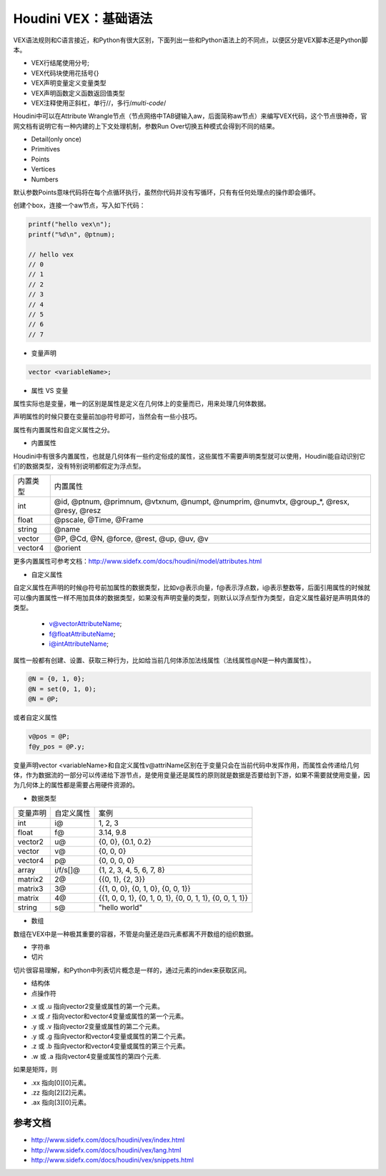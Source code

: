 ==============================
Houdini VEX：基础语法
==============================

VEX语法规则和C语言接近，和Python有很大区别，下面列出一些和Python语法上的不同点，以便区分是VEX脚本还是Python脚本。

- VEX行结尾使用分号;
- VEX代码块使用花括号{}
- VEX声明变量定义变量类型
- VEX声明函数定义函数返回值类型
- VEX注释使用正斜杠，单行//，多行/*multi-code*/

Houdini中可以在Attribute Wrangle节点（节点网络中TAB键输入aw，后面简称aw节点）来编写VEX代码，这个节点很神奇，官网文档有说明它有一种内建的上下文处理机制，参数Run Over切换五种模式会得到不同的结果。

- Detail(only once)
- Primitives
- Points
- Vertices
- Numbers

默认参数Points意味代码将在每个点循环执行，虽然你代码并没有写循环，只有有任何处理点的操作即会循环。

创建个box，连接一个aw节点，写入如下代码：

.. code-block:: python

    printf("hello vex\n");
    printf("%d\n", @ptnum);

    // hello vex
    // 0
    // 1
    // 2
    // 3
    // 4
    // 5
    // 6
    // 7

* 变量声明

.. code-block:: python

    vector <variableName>;

* 属性 VS 变量

属性实际也是变量，唯一的区别是属性是定义在几何体上的变量而已，用来处理几何体数据。

声明属性的时候只要在变量前加@符号即可，当然会有一些小技巧。

属性有内置属性和自定义属性之分。

* 内置属性

Houdini中有很多内置属性，也就是几何体有一些约定俗成的属性，这些属性不需要声明类型就可以使用，Houdini能自动识别它们的数据类型，没有特别说明都假定为浮点型。

============= =====================================================================================================================
内置类型       内置属性
int           @id, @ptnum, @primnum, @vtxnum, @numpt, @numprim, @numvtx, @group_*, @resx, @resy, @resz
float         @pscale, @Time, @Frame
string        @name
vector        @P, @Cd, @N, @force, @rest, @up, @uv, @v
vector4       @orient
============= =====================================================================================================================

更多内置属性可参考文档：http://www.sidefx.com/docs/houdini/model/attributes.html

* 自定义属性

自定义属性在声明的时候@符号前加属性的数据类型，比如v@表示向量，f@表示浮点数，i@表示整数等，后面引用属性的时候就可以像内置属性一样不用加具体的数据类型，如果没有声明变量的类型，则默认以浮点型作为类型，自定义属性最好是声明具体的类型。

    - v@vectorAttributeName;
    - f@floatAttributeName;
    - i@intAttributeName;

属性一般都有创建、设置、获取三种行为，比如给当前几何体添加法线属性（法线属性@N是一种内置属性）。

.. code-block:: python

    @N = {0, 1, 0};
    @N = set(0, 1, 0);
    @N = @P;

或者自定义属性

.. code-block:: python

    v@pos = @P;
    f@y_pos = @P.y;

变量声明vector <variableName>和自定义属性v@attriName区别在于变量只会在当前代码中发挥作用，而属性会传递给几何体，作为数据流的一部分可以传递给下游节点，是使用变量还是属性的原则就是数据是否要给到下游，如果不需要就使用变量，因为几何体上的属性都是需要占用硬件资源的。

* 数据类型

============= ============ ========================================================================
变量声明       自定义属性     案例
int            i@           1, 2, 3
float          f@           3.14, 9.8
vector2        u@           {0, 0}, {0.1, 0.2}
vector         v@           {0, 0, 0}
vector4        p@           {0, 0, 0, 0}
array          i/f/s[]@     {1, 2, 3, 4, 5, 6, 7, 8}
matrix2        2@           {{0, 1}, {2, 3}}
matrix3        3@           {{1, 0, 0}, {0, 1, 0}, {0, 0, 1}}
matrix         4@           {{1, 0, 0, 1}, {0, 1, 0, 1}, {0, 0, 1, 1}, {0, 0, 1, 1}}
string         s@           "hello world"
============= ============ ========================================================================

* 数组

数组在VEX中是一种极其重要的容器，不管是向量还是四元素都离不开数组的组织数据。

* 字符串

* 切片

切片很容易理解，和Python中列表切片概念是一样的，通过元素的index来获取区间。

* 结构体

* 点操作符

- .x 或 .u 指向vector2变量或属性的第一个元素。
- .x 或 .r 指向vector和vector4变量或属性的第一个元素。
- .y 或 .v 指向vector2变量或属性的第二个元素。
- .y 或 .g 指向vector和vector4变量或属性的第二个元素。
- .z 或 .b 指向vector和vector4变量或属性的第三个元素。
- .w 或 .a 指向vector4变量或属性的第四个元素.

如果是矩阵，则

- .xx 指向[0][0]元素。
- .zz 指向[2][2]元素。
- .ax 指向[3][0]元素。

--------------------
参考文档
--------------------

- http://www.sidefx.com/docs/houdini/vex/index.html
- http://www.sidefx.com/docs/houdini/vex/lang.html
- http://www.sidefx.com/docs/houdini/vex/snippets.html
